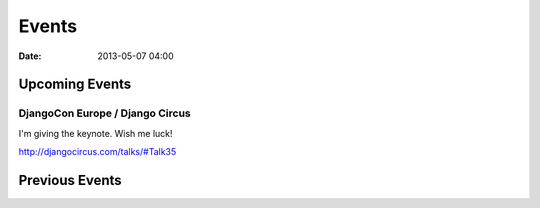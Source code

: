 ===========
Events
===========

:date: 2013-05-07 04:00

Upcoming Events
================

DjangoCon Europe / Django Circus
---------------------------------

I'm giving the keynote. Wish me luck!

http://djangocircus.com/talks/#Talk35

Previous Events
================

.. raw:: html

    <script src="http://cdn.lanyrd.net/badges/person-v1.min.js"></script>

    <div class="lanyrd-target-splat"><a href="http://lanyrd.com/profile/pydanny/" class="lanyrd-splat lanyrd-number-10 lanyrd-type-speaking lanyrd-context-past lanyrd-template-detailed" rel="me">My conferences on Lanyrd</a></div>